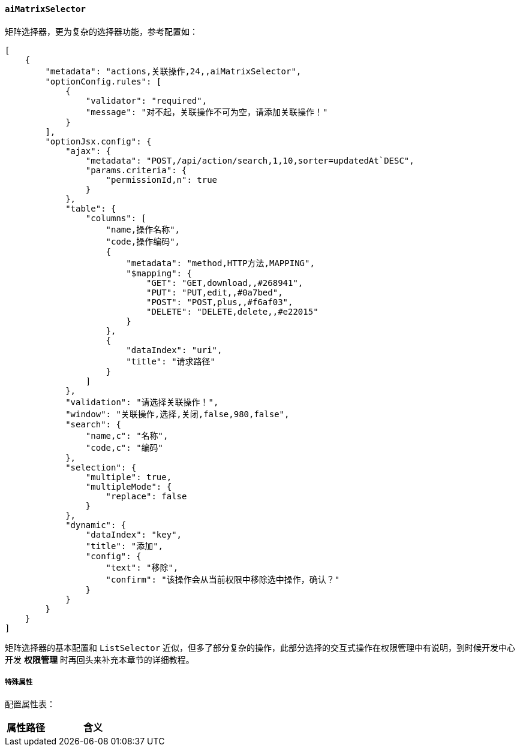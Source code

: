ifndef::imagesdir[:imagesdir: ../images]
:data-uri:
:table-caption!:

==== `aiMatrixSelector`

矩阵选择器，更为复杂的选择器功能，参考配置如：

[source,json]
----
[
    {
        "metadata": "actions,关联操作,24,,aiMatrixSelector",
        "optionConfig.rules": [
            {
                "validator": "required",
                "message": "对不起，关联操作不可为空，请添加关联操作！"
            }
        ],
        "optionJsx.config": {
            "ajax": {
                "metadata": "POST,/api/action/search,1,10,sorter=updatedAt`DESC",
                "params.criteria": {
                    "permissionId,n": true
                }
            },
            "table": {
                "columns": [
                    "name,操作名称",
                    "code,操作编码",
                    {
                        "metadata": "method,HTTP方法,MAPPING",
                        "$mapping": {
                            "GET": "GET,download,,#268941",
                            "PUT": "PUT,edit,,#0a7bed",
                            "POST": "POST,plus,,#f6af03",
                            "DELETE": "DELETE,delete,,#e22015"
                        }
                    },
                    {
                        "dataIndex": "uri",
                        "title": "请求路径"
                    }
                ]
            },
            "validation": "请选择关联操作！",
            "window": "关联操作,选择,关闭,false,980,false",
            "search": {
                "name,c": "名称",
                "code,c": "编码"
            },
            "selection": {
                "multiple": true,
                "multipleMode": {
                    "replace": false
                }
            },
            "dynamic": {
                "dataIndex": "key",
                "title": "添加",
                "config": {
                    "text": "移除",
                    "confirm": "该操作会从当前权限中移除选中操作，确认？"
                }
            }
        }
    }
]
----

矩阵选择器的基本配置和 `ListSelector` 近似，但多了部分复杂的操作，此部分选择的交互式操作在权限管理中有说明，到时候开发中心开发 **权限管理** 时再回头来补充本章节的详细教程。

===== 特殊属性

配置属性表：

[options="header",cols="3,7"]
|====
|属性路径|含义
|====

